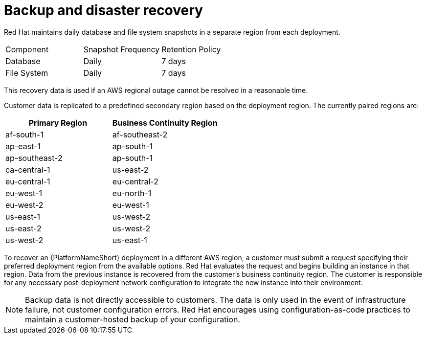:_mod-docs-content-type: CONCEPT

[id="con-saas-backup-and-diaster-recovery"]
= Backup and disaster recovery

Red{nbsp}Hat maintains daily database and file system snapshots in a separate region from each deployment.  

|===
| Component   | Snapshot Frequency | Retention Policy
| Database    | Daily              | 7 days
| File System | Daily              | 7 days
|===


This recovery data is used if an AWS regional outage cannot be resolved in a reasonable time.

Customer data is replicated to a predefined secondary region based on the deployment region. The currently paired regions are:

[cols="2*", options="header"]
|===
| Primary Region          | Business Continuity Region

| af-south-1              | af-southeast-2
| ap-east-1               | ap-south-1
| ap-southeast-2          | ap-south-1
| ca-central-1            | us-east-2
| eu-central-1            | eu-central-2
| eu-west-1               | eu-north-1
| eu-west-2               | eu-west-1
| us-east-1               | us-west-2
| us-east-2               | us-west-2
| us-west-2               | us-east-1
|===

To recover an {PlatformNameShort} deployment in a different AWS region, a customer must submit a request specifying their preferred deployment region from the available options.
Red{nbsp}Hat evaluates the request and begins building an instance in that region.
Data from the previous instance is recovered from the customer’s business continuity region.
The customer is responsible for any necessary post-deployment network configuration to integrate the new instance into their environment.


[NOTE]
====
Backup data is not directly accessible to customers. 
The data is only used in the event of infrastructure failure, not customer configuration errors. 
Red{nbsp}Hat encourages using configuration-as-code practices to maintain a customer-hosted backup of your configuration.
====
